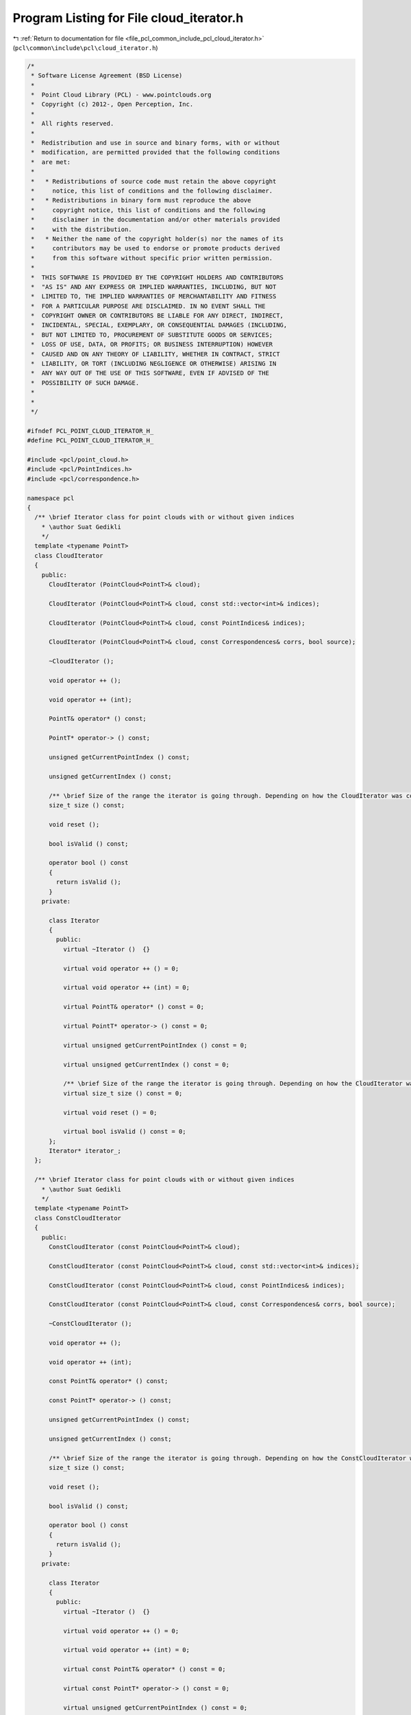 
.. _program_listing_file_pcl_common_include_pcl_cloud_iterator.h:

Program Listing for File cloud_iterator.h
=========================================

|exhale_lsh| :ref:`Return to documentation for file <file_pcl_common_include_pcl_cloud_iterator.h>` (``pcl\common\include\pcl\cloud_iterator.h``)

.. |exhale_lsh| unicode:: U+021B0 .. UPWARDS ARROW WITH TIP LEFTWARDS

.. code-block:: cpp

   /*
    * Software License Agreement (BSD License)
    *
    *  Point Cloud Library (PCL) - www.pointclouds.org
    *  Copyright (c) 2012-, Open Perception, Inc.
    *
    *  All rights reserved.
    *
    *  Redistribution and use in source and binary forms, with or without
    *  modification, are permitted provided that the following conditions
    *  are met:
    *
    *   * Redistributions of source code must retain the above copyright
    *     notice, this list of conditions and the following disclaimer.
    *   * Redistributions in binary form must reproduce the above
    *     copyright notice, this list of conditions and the following
    *     disclaimer in the documentation and/or other materials provided
    *     with the distribution.
    *   * Neither the name of the copyright holder(s) nor the names of its
    *     contributors may be used to endorse or promote products derived
    *     from this software without specific prior written permission.
    *
    *  THIS SOFTWARE IS PROVIDED BY THE COPYRIGHT HOLDERS AND CONTRIBUTORS
    *  "AS IS" AND ANY EXPRESS OR IMPLIED WARRANTIES, INCLUDING, BUT NOT
    *  LIMITED TO, THE IMPLIED WARRANTIES OF MERCHANTABILITY AND FITNESS
    *  FOR A PARTICULAR PURPOSE ARE DISCLAIMED. IN NO EVENT SHALL THE
    *  COPYRIGHT OWNER OR CONTRIBUTORS BE LIABLE FOR ANY DIRECT, INDIRECT,
    *  INCIDENTAL, SPECIAL, EXEMPLARY, OR CONSEQUENTIAL DAMAGES (INCLUDING,
    *  BUT NOT LIMITED TO, PROCUREMENT OF SUBSTITUTE GOODS OR SERVICES;
    *  LOSS OF USE, DATA, OR PROFITS; OR BUSINESS INTERRUPTION) HOWEVER
    *  CAUSED AND ON ANY THEORY OF LIABILITY, WHETHER IN CONTRACT, STRICT
    *  LIABILITY, OR TORT (INCLUDING NEGLIGENCE OR OTHERWISE) ARISING IN
    *  ANY WAY OUT OF THE USE OF THIS SOFTWARE, EVEN IF ADVISED OF THE
    *  POSSIBILITY OF SUCH DAMAGE.
    *
    *
    */
   
   #ifndef PCL_POINT_CLOUD_ITERATOR_H_
   #define PCL_POINT_CLOUD_ITERATOR_H_
   
   #include <pcl/point_cloud.h>
   #include <pcl/PointIndices.h>
   #include <pcl/correspondence.h>
   
   namespace pcl
   {
     /** \brief Iterator class for point clouds with or without given indices
       * \author Suat Gedikli
       */
     template <typename PointT>
     class CloudIterator
     {
       public:
         CloudIterator (PointCloud<PointT>& cloud);
   
         CloudIterator (PointCloud<PointT>& cloud, const std::vector<int>& indices);
   
         CloudIterator (PointCloud<PointT>& cloud, const PointIndices& indices);
   
         CloudIterator (PointCloud<PointT>& cloud, const Correspondences& corrs, bool source);
   
         ~CloudIterator ();
   
         void operator ++ ();
   
         void operator ++ (int);
   
         PointT& operator* () const;
   
         PointT* operator-> () const;
   
         unsigned getCurrentPointIndex () const;
   
         unsigned getCurrentIndex () const;
   
         /** \brief Size of the range the iterator is going through. Depending on how the CloudIterator was constructed this is the size of the cloud or indices/correspondences. */
         size_t size () const;
   
         void reset ();
   
         bool isValid () const;
   
         operator bool () const
         {
           return isValid ();
         }
       private:
   
         class Iterator
         {
           public:
             virtual ~Iterator ()  {}
   
             virtual void operator ++ () = 0;
   
             virtual void operator ++ (int) = 0;
   
             virtual PointT& operator* () const = 0;
   
             virtual PointT* operator-> () const = 0;
   
             virtual unsigned getCurrentPointIndex () const = 0;
   
             virtual unsigned getCurrentIndex () const = 0;
   
             /** \brief Size of the range the iterator is going through. Depending on how the CloudIterator was constructed this is the size of the cloud or indices/correspondences. */
             virtual size_t size () const = 0;
   
             virtual void reset () = 0;
   
             virtual bool isValid () const = 0;
         };
         Iterator* iterator_;
     };
   
     /** \brief Iterator class for point clouds with or without given indices
       * \author Suat Gedikli
       */
     template <typename PointT>
     class ConstCloudIterator
     {
       public:
         ConstCloudIterator (const PointCloud<PointT>& cloud);
   
         ConstCloudIterator (const PointCloud<PointT>& cloud, const std::vector<int>& indices);
   
         ConstCloudIterator (const PointCloud<PointT>& cloud, const PointIndices& indices);
   
         ConstCloudIterator (const PointCloud<PointT>& cloud, const Correspondences& corrs, bool source);
   
         ~ConstCloudIterator ();
   
         void operator ++ ();
   
         void operator ++ (int);
   
         const PointT& operator* () const;
   
         const PointT* operator-> () const;
   
         unsigned getCurrentPointIndex () const;
   
         unsigned getCurrentIndex () const;
   
         /** \brief Size of the range the iterator is going through. Depending on how the ConstCloudIterator was constructed this is the size of the cloud or indices/correspondences. */
         size_t size () const;
   
         void reset ();
   
         bool isValid () const;
   
         operator bool () const
         {
           return isValid ();
         }
       private:
   
         class Iterator
         {
           public:
             virtual ~Iterator ()  {}
   
             virtual void operator ++ () = 0;
   
             virtual void operator ++ (int) = 0;
   
             virtual const PointT& operator* () const = 0;
   
             virtual const PointT* operator-> () const = 0;
   
             virtual unsigned getCurrentPointIndex () const = 0;
   
             virtual unsigned getCurrentIndex () const = 0;
   
             /** \brief Size of the range the iterator is going through. Depending on how the ConstCloudIterator was constructed this is the size of the cloud or indices/correspondences. */
             virtual size_t size () const = 0;
   
             virtual void reset () = 0;
   
             virtual bool isValid () const = 0;
         };
   
         class DefaultConstIterator;
         class ConstIteratorIdx;
         Iterator* iterator_;
     };
   
   } // namespace pcl
   
   #include <pcl/impl/cloud_iterator.hpp>
   
   #endif    // PCL_POINT_CLOUD_ITERATOR_H_
